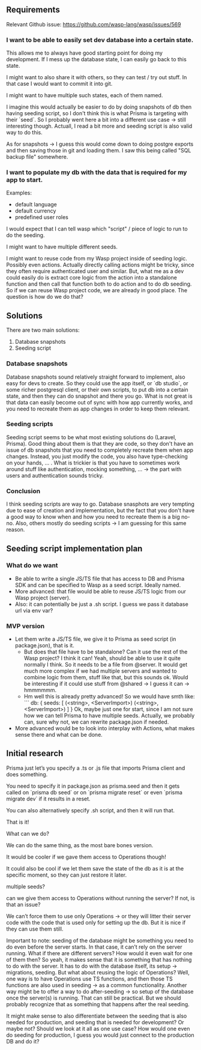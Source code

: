 ** Requirements

Relevant Github issue: https://github.com/wasp-lang/wasp/issues/569

*** I want to be able to easily set dev database into a certain state.
  This allows me to always have good starting point for doing my development.
  If I mess up the database state, I can easily go back to this state.

  I might want to also share it with others, so they can test / try out stuff.
  In that case I would want to commit it into git.
  
  I might want to have multiple such states, each of them named.

  I imagine this would actually be easier to do by doing snapshots of db then having seeding script, so I don't think this is what Prisma is targeting with their `seed`.
  So I probably went here a bit into a different use case -> still interesting though.
  Actuall, I read a bit more and seeding script is also valid way to do this.

  As for snapshots -> I guess this would come down to doing postgre exports and then saving those in git and loading them.
  I saw this being called "SQL backup file" somewhere.

*** I want to populate my db with the data that is required for my app to start.
  Examples:
    - default language
    - default currency
    - predefined user roles

  I would expect that I can tell wasp which "script" / piece of logic to run to do the seeding.

  I might want to have multiple different seeds.

  I might want to reuse code from my Wasp project inside of seeding logic. Possibly even actions.
  Actually directly calling actions might be tricky, since they often require authenticated user and
  similar. But, what me as a dev could easily do is extract core logic from the action into a
  standalone function and then call that function both to do action and to do db seeding. So if we
  can reuse Wasp project code, we are already in good place. The question is how do we do that?


** Solutions
There are two main solutions:
  1. Database snapshots
  2. Seeding script

*** Database snapshots
Database snapshots sound relatively straight forward to implement, also easy for devs to create.
So they could use the app itself, or `db studio`, or some richer postgresql client, or their own scripts,
to put db into a certain state, and then they can do snapshot and there you go.
What is not great is that data can easily become out of sync with how app currently works,
and you need to recreate them as app changes in order to keep them relevant.

*** Seeding scripts
Seeding script seems to be what most existing solutions do (Laravel, Prisma).
Good thing about them is that they are code, so they don't have an issue of db snapshots
that you need to completely recreate them when app changes. Instead, you just modify the code,
you also have type-checking on your hands, ... .
What is trickier is that you have to sometimes work around stuff like authentication,
mocking something, ... -> the part with users and authentication sounds tricky.

*** Conclusion
I think seeding scripts are way to go.
Database snasphots are very tempting due to ease of creation and implementation,
but the fact that you don't have a good way to know when and how you need to recreate them is a big no-no.
Also, others mostly do seeding scripts -> I am guessing for this same reason.


** Seeding script implementation plan

*** What do we want
 - Be able to write a single JS/TS file that has access to DB and Prisma SDK and can be specified to Wasp as a seed script. Ideally named.
 - More advanced: that file would be able to reuse JS/TS logic from our Wasp project (server).
 - Also: it can potentially be just a .sh script. I guess we pass it database url via env var?

*** MVP version
 - Let them write a JS/TS file, we give it to Prisma as seed script (in package.json), that is it.
   - But does that file have to be standalone? Can it use the rest of the Wasp project? I think it can!
     Yeah, should be able to use it quite normally I think. So it needs to be a file from @server.
     It would get much more complex if we had multiple servers and wanted to combine logic from them,
     stuff like that, but this sounds ok.
     Would be interesting if it could use stuff from @shared -> I guess it can -> hmmmmmm.
   - Hm well this is already pretty advanced! So we would have smth like:
     ```
       db: {
         seeds: [
           (<string>, <ServerImport>)
           (<string>, <ServerImport>)
         ]
       }
     Ok, maybe just one for start, since I am not sure how we can tell Prisma to have multiple seeds.
     Actually, we probably can, sure why not, we can rewrite package.json if needed.
 - More advanced would be to look into interplay with Actions, what makes sense there and what can be done.


** Initial research
Prisma just let’s you specify a .ts or .js file that imports Prisma client and does something.

You need to specify it in package.json as prisma.seed and then it gets called on `prisma db seed` or
on `prisma migrate reset` or even `prisma migrate dev` if it results in a reset.

You can also alternatively specify .sh script, and then it will run that.

That is it!

What can we do?

We can do the same thing, as the most bare bones version.

It would be cooler if we gave them access to Operations though!

It could also be cool if we let them save the state of the db as it is at the specific moment, so
they can just restore it later.

multiple seeds?

can we give them access to Operations without running the server? If not, is that an issue?

We can’t force them to use only Operations → or they will litter their server code with the code
that is used only for setting up the db. But it is nice if they can use them still.

Important to note: seeding of the database might be something you need to do even before the server
starts. In that case, it can’t rely on the server running. What if there are different servers? How
would it even wait for one of them then? So yeah, it makes sense that it is something that has
nothing to do with the server. It has to do with the database itself, its setup → migrations,
seeding. But what about reusing the logic of Operations? Well, one way is to have Operations use TS
functions, and then those TS functions are also used in seeding → as a common functionality. Another
way might be to offer a way to do after-seeding → so setup of the database once the server(s) is
running. That can still be practical. But we should probably recognize that as something that
happens after the real seeding.

It might make sense to also differentiate between the seeding that is also needed for production,
and seeding that is needed for development? Or maybe not? Should we look at it all as one use case?
How would one even do seeding for production, I guess you would just connect to the production DB
and do it?
